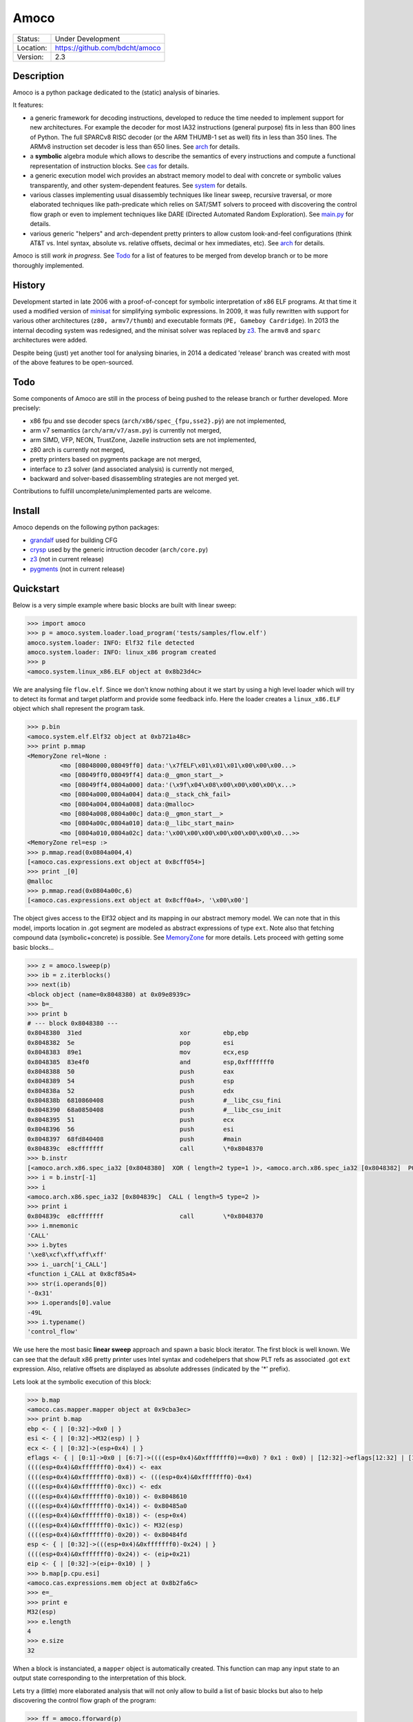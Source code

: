 =====
Amoco
=====
+-----------+-----------------------------------+
| Status:   | Under Development                 |
+-----------+-----------------------------------+
| Location: | https://github.com/bdcht/amoco    |
+-----------+-----------------------------------+
| Version:  | 2.3                               |
+-----------+-----------------------------------+


Description
===========

Amoco is a python package dedicated to the (static) analysis of binaries.

It features:

- a generic framework for decoding instructions, developed to reduce
  the time needed to implement support for new architectures.
  For example the decoder for most IA32 instructions (general purpose)
  fits in less than 800 lines of Python.
  The full SPARCv8 RISC decoder (or the ARM THUMB-1 set as well) fits
  in less than 350 lines. The ARMv8 instruction set decoder is less than
  650 lines. See arch_ for details.
- a **symbolic** algebra module which allows to describe the semantics of
  every instructions and compute a functional representation of instruction
  blocks. See cas_ for details.
- a generic execution model wich provides an abstract memory model to deal
  with concrete or symbolic values transparently, and other system-dependent
  features. See system_ for details.
- various classes implementing usual disassembly techniques like linear sweep,
  recursive traversal, or more elaborated techniques like path-predicate
  which relies on SAT/SMT solvers to proceed with discovering the control
  flow graph or even to implement techniques like DARE (Directed Automated
  Random Exploration). See main.py_ for details.
- various generic "helpers" and arch-dependent pretty printers to allow
  custom look-and-feel configurations (think AT&T vs. Intel syntax,
  absolute vs. relative offsets, decimal or hex immediates, etc).
  See arch_ for details.

Amoco is still *work in progress*. See Todo_ for a list of features to be
merged from develop branch or to be more thoroughly implemented.


History
=======

Development started in late 2006 with a proof-of-concept for symbolic
interpretation of x86 ELF programs. At that time it used a modified
version of minisat_ for simplifying symbolic expressions.
In 2009, it was fully rewritten with support for various other architectures
(``z80, armv7/thumb``) and executable formats (``PE, Gameboy Cardridge``).
In 2013 the internal decoding system was redesigned, and the minisat solver
was replaced by z3_. The ``armv8`` and ``sparc`` architectures were added.

Despite being (just) yet another tool for analysing binaries,
in 2014 a dedicated 'release' branch was created with most of the above
features to be open-sourced.

Todo
====

Some components of Amoco are still in the
process of being pushed to the release branch or further developed.
More precisely:

- x86 fpu and sse decoder specs (``arch/x86/spec_{fpu,sse2}.pỳ``) are not implemented,
- arm v7 semantics (``arch/arm/v7/asm.py``) is currently not merged,
- arm SIMD, VFP, NEON, TrustZone, Jazelle instruction sets are not implemented,
- z80 arch is currently not merged,
- pretty printers based on pygments package are not merged,
- interface to z3 solver (and associated analysis) is currently not merged,
- backward and solver-based disassembling strategies are not merged yet.

Contributions to fulfill uncomplete/unimplemented parts are welcome.


Install
=======

Amoco depends on the following python packages:

- grandalf_ used for building CFG
- crysp_    used by the generic intruction decoder (``arch/core.py``)
- z3_       (not in current release)
- pygments_ (not in current release)


Quickstart
==========

Below is a very simple example where basic blocks are built with linear sweep:

.. sourcecode:: python

 >>> import amoco
 >>> p = amoco.system.loader.load_program('tests/samples/flow.elf')
 amoco.system.loader: INFO: Elf32 file detected
 amoco.system.loader: INFO: linux_x86 program created
 >>> p
 <amoco.system.linux_x86.ELF object at 0x8b23d4c>


We are analysing file ``flow.elf``. Since we don't know nothing about it
we start by using a high level loader which will try to detect its format
and target platform and provide some feedback info. Here the loader
creates a ``linux_x86.ELF`` object which shall represent the program task.


.. sourcecode:: python

 >>> p.bin
 <amoco.system.elf.Elf32 object at 0xb721a48c>
 >>> print p.mmap
 <MemoryZone rel=None :
          <mo [08048000,08049ff0] data:'\x7fELF\x01\x01\x01\x00\x00\x00...>
          <mo [08049ff0,08049ff4] data:@__gmon_start__>
          <mo [08049ff4,0804a000] data:'(\x9f\x04\x08\x00\x00\x00\x00\x...>
          <mo [0804a000,0804a004] data:@__stack_chk_fail>
          <mo [0804a004,0804a008] data:@malloc>
          <mo [0804a008,0804a00c] data:@__gmon_start__>
          <mo [0804a00c,0804a010] data:@__libc_start_main>
          <mo [0804a010,0804a02c] data:'\x00\x00\x00\x00\x00\x00\x00\x0...>>
 <MemoryZone rel=esp :>
 >>> p.mmap.read(0x0804a004,4)
 [<amoco.cas.expressions.ext object at 0x8cff054>]
 >>> print _[0]
 @malloc
 >>> p.mmap.read(0x0804a00c,6)
 [<amoco.cas.expressions.ext object at 0x8cff0a4>, '\x00\x00']


The object gives access to the Elf32 object and its mapping in our abstract
memory model. We can note that in this model, imports location in .got segment
are modeled as abstract expressions of type ``ext``. Note also that fetching
compound data (symbolic+concrete) is possible. See MemoryZone_ for more details.
Lets proceed with getting some basic blocks...

.. sourcecode:: python

 >>> z = amoco.lsweep(p)
 >>> ib = z.iterblocks()
 >>> next(ib)
 <block object (name=0x8048380) at 0x09e8939c>
 >>> b=_
 >>> print b
 # --- block 0x8048380 ---
 0x8048380  31ed                           xor         ebp,ebp
 0x8048382  5e                             pop         esi
 0x8048383  89e1                           mov         ecx,esp
 0x8048385  83e4f0                         and         esp,0xfffffff0
 0x8048388  50                             push        eax
 0x8048389  54                             push        esp
 0x804838a  52                             push        edx
 0x804838b  6810860408                     push        #__libc_csu_fini
 0x8048390  68a0850408                     push        #__libc_csu_init
 0x8048395  51                             push        ecx
 0x8048396  56                             push        esi
 0x8048397  68fd840408                     push        #main
 0x804839c  e8cfffffff                     call        \*0x8048370
 >>> b.instr
 [<amoco.arch.x86.spec_ia32 [0x8048380]  XOR ( length=2 type=1 )>, <amoco.arch.x86.spec_ia32 [0x8048382]  POP ( length=1 type=1 )>, <amoco.arch.x86.spec_ia32 [0x8048383]  MOV ( length=2 type=1 )>, <amoco.arch.x86.spec_ia32 [0x8048385]  AND ( length=3 type=1 )>, <amoco.arch.x86.spec_ia32 [0x8048388]  PUSH ( length=1 type=1 )>, <amoco.arch.x86.spec_ia32 [0x8048389]  PUSH ( length=1 type=1 )>, <amoco.arch.x86.spec_ia32 [0x804838a]  PUSH ( length=1 type=1 )>, <amoco.arch.x86.spec_ia32 [0x804838b]  PUSH ( length=5 type=1 )>, <amoco.arch.x86.spec_ia32 [0x8048390]  PUSH ( length=5 type=1 )>, <amoco.arch.x86.spec_ia32 [0x8048395]  PUSH ( length=1 type=1 )>, <amoco.arch.x86.spec_ia32 [0x8048396]  PUSH ( length=1 type=1 )>, <amoco.arch.x86.spec_ia32 [0x8048397]  PUSH ( length=5 type=1 )>, <amoco.arch.x86.spec_ia32 [0x804839c]  CALL ( length=5 type=2 )>]
 >>> i = b.instr[-1]
 >>> i
 <amoco.arch.x86.spec_ia32 [0x804839c]  CALL ( length=5 type=2 )>
 >>> print i
 0x804839c  e8cfffffff                     call        \*0x8048370
 >>> i.mnemonic
 'CALL'
 >>> i.bytes
 '\xe8\xcf\xff\xff\xff'
 >>> i._uarch['i_CALL']
 <function i_CALL at 0x8cf85a4>
 >>> str(i.operands[0])
 '-0x31'
 >>> i.operands[0].value
 -49L
 >>> i.typename()
 'control_flow'


We use here the most basic **linear sweep** approach and spawn a basic
block iterator. The first block is well known. We can see that the default
x86 pretty printer uses Intel syntax and codehelpers that show PLT refs
as associated .got ``ext`` expression. Also, relative offsets are displayed
as absolute addresses (indicated by the '*' prefix).

Lets look at the symbolic execution of this block:

.. sourcecode:: python

 >>> b.map
 <amoco.cas.mapper.mapper object at 0x9cba3ec>
 >>> print b.map
 ebp <- { | [0:32]->0x0 | }
 esi <- { | [0:32]->M32(esp) | }
 ecx <- { | [0:32]->(esp+0x4) | }
 eflags <- { | [0:1]->0x0 | [6:7]->((((esp+0x4)&0xfffffff0)==0x0) ? 0x1 : 0x0) | [12:32]->eflags[12:32] | [11:12]->0x0 | [8:11]->eflags[8:11] | [1:6]->eflags[1:6] | [7:8]->((((esp+0x4)&0xfffffff0)<0x0) ? 0x1 : 0x0) | }
 ((((esp+0x4)&0xfffffff0)-0x4)) <- eax
 ((((esp+0x4)&0xfffffff0)-0x8)) <- (((esp+0x4)&0xfffffff0)-0x4)
 ((((esp+0x4)&0xfffffff0)-0xc)) <- edx
 ((((esp+0x4)&0xfffffff0)-0x10)) <- 0x8048610
 ((((esp+0x4)&0xfffffff0)-0x14)) <- 0x80485a0
 ((((esp+0x4)&0xfffffff0)-0x18)) <- (esp+0x4)
 ((((esp+0x4)&0xfffffff0)-0x1c)) <- M32(esp)
 ((((esp+0x4)&0xfffffff0)-0x20)) <- 0x80484fd
 esp <- { | [0:32]->(((esp+0x4)&0xfffffff0)-0x24) | }
 ((((esp+0x4)&0xfffffff0)-0x24)) <- (eip+0x21)
 eip <- { | [0:32]->(eip+-0x10) | }
 >>> b.map[p.cpu.esi]
 <amoco.cas.expressions.mem object at 0x8b2fa6c>
 >>> e=_
 >>> print e
 M32(esp)
 >>> e.length
 4
 >>> e.size
 32


When a block is instanciated, a ``mapper`` object is automatically created.
This function can map any input state to an output state corresponding to the
interpretation of this block.


Lets try a (little) more elaborated analysis that will not only allow to
build a list of basic blocks but also to help discovering the control flow
graph of the program:

.. sourcecode:: python

 >>> ff = amoco.fforward(p)
 >>> ff.getcfg()
 >>> ff.policy
 {'depth-first': True, 'branch-lazy': True}
 >>> ff.policy['branch-lazy']=False
 >>> ff.getcfg()
 amoco.cas.expressions: INFO: stub __libc_start_main called
 amoco.main: INFO: fforward analysis failed at block 0x8048370
 <amoco.cfg.func object at 0xb72e330c>
 >>> G=_
 >>> G.C
 [<grandalf.graphs.graph_core object at 0x8f6d78c>]

Here we use the **fast-forward** analysis (see below) and set its "branch-lazy" policy
to ``False`` to avoid falling back to linear sweep when analysis of branch fails.
Interestingly, we can see that the PLT jump to ``__libc_start_main`` external function
has been followed thanks to a ``@stub`` defined for this external (see ``system/linux_x86.py``).

Let's have a look at the graph instance:

.. sourcecode:: python

 >>> print G.C[0].sV
 0.| <node [0x8048380] at 0x8db764c>
 1.| <node [0x8048370] at 0x8db740c>
 >>> print G.C[0].sE
 0.| <link [0x8048380 -> 0x8048370] at 0x8db742c>
 >>> G.get_node('0x8048370')
 <node [0x8048370] at 0x8db740c>
 >>> n=_
 >>> print n.data
 # --- block 0x8048370 ---
 0x8048370  'ff250ca00408'     jmp         [@__libc_start_main]
 >>> print n.data.map
 eip <- { | [0:32]->M32((esp+0x4)) | }
 esp <- { | [0:32]->(esp-0x4) | }
 ((esp-0x4)) <- @exit

Ok, so the program counter is correctly pointing to the ``#main`` address located
at offset +4 in the stack, but since the fast-forward method only look at one block,
it cannot know that this location holds this address.
A little more elaborated analysis like **link-forward** would have started analysing
``#main``:

.. sourcecode:: python

 >>> lf = amoco.lforward(p)
 >>> lf.getcfg()
 amoco.cas.expressions: INFO: stub __libc_start_main called
 amoco.main: INFO: lforward analysis failed at block 0x8048483
 <amoco.cfg.func object at 0x88552ec>
 >>> G=_
 >>> print G.C
 [<grandalf.graphs.graph_core object at 0x8a0b7ec>, 
 <grandalf.graphs.graph_core object at 0x8a0c1cc>, 
 <grandalf.graphs.graph_core object at 0x8a3156c>]
 >>> for g in G.C:
 ...   print g.sV
 ...   print '------'
 ... 
 0.| <node [0x8048380] at 0x885566c>
 1.| <node [0x8048370] at 0xb72c830c>
 2.| <node [0x80484fd] at 0x885532c>
 ------
 0.| <node [0x8048434] at 0x8a0c16c>
 ------
 0.| <node [0x8048483] at 0x8a31dec>
 ------
 >>> print G.get_node('0x8048434').data
 # --- block 0x8048434 ---
 0x8048434  '55'                   push        ebp
 0x8048435  '89e5'                 mov         ebp,esp
 0x8048437  '83ec38'               sub         esp,0x38
 0x804843a  '8b4508'               mov         eax,[ebp+8]
 0x804843d  '83c001'               add         eax,0x1
 0x8048440  '8945f4'               mov         [ebp-12],eax
 0x8048443  '8b45f4'               mov         eax,[ebp-12]
 0x8048446  'a320a00408'           mov         [#global_var],eax
 0x804844b  'c744240403000000'     mov         [esp+4],0x3
 0x8048453  '8b45f4'               mov         eax,[ebp-12]
 0x8048456  '890424'               mov         [esp],eax
 0x8048459  'e825000000'           call        \*#fct_b
 >>> print G.get_node('0x8048483').data
 # --- block 0x8048483 ---
 0x8048483  '55'         push        ebp
 0x8048484  '89e5'       mov         ebp,esp
 0x8048486  '8b450c'     mov         eax,[ebp+12]
 0x8048489  '8b5508'     mov         edx,[ebp+8]
 0x804848c  '01d0'       add         eax,edx
 0x804848e  '5d'         pop         ebp
 0x804848f  'c3'         ret


Overview
========

Amoco is composed of 3 packages arch_, cas_ and system_, on top of which the
classes implemented in ``code.py, cfg.py`` and ``main.py`` provide high-level
abstractions of basic blocks, functions, control flow graphs and
disassembling/analysis techniques.

We will now describe this architecture starting from low-level layers (arch_, cas_)
up to system_ and finally to higher level classes.

arch
----

Supported CPU architectures are implemented in this package as subpackages and all
use the ``arch/core.py`` generic classes. The interface to a CPU used by
system_ classes is generally provided by a ``cpu_XXX.py`` module in the CPU subpackage.
This module shall:

- provide the CPU *environment* (registers and other internals)
- provide an instance of ``core.disassembler`` class, which requires to:

  + define the ``@spec`` of every instruction for the generic decoder,
  + and define the *semantics* of every instruction with cas_ expressions.

- optionnally define the output assembly format, and the *GNU as* assembly parser.

A simple example is provided by the ``arch/arm/v8`` architecture which provides
a model of ARM AArch64:
The interface module is ``arch/arm/cpu_armv8.py``, which imports everything from
the v8 subpackage.
The ``v8/spec_armv8.py`` module implements all decoding specifications thanks
to an original decorating mechanism. For example, the EXTR instruction encoding
is defined like this:

.. sourcecode:: python

 @ispec("32[ sf 0 0 100111 N 0 Rm(5) imms(6) Rn(5) Rd(5) ]",mnemonic="EXTR")
 def A64_EXTR(obj,sf,N,Rm,imms,Rn,Rd):
     if sf!=N: raise InstructionError(obj)
     if sf==0 and imms>31: raise InstructionError(obj)
     obj.datasize = 64 if (sf==1) else 32
     regs = env.Xregs if sf==1 else env.Wregs
     obj.d = sp2z(regs[Rd])
     obj.n = sp2z(regs[Rn])
     obj.m = sp2z(regs[Rm])
     obj.lsb = env.cst(imms,6)
     obj.operands = [obj.d,obj.n,obj.m,obj.lsb]
     obj.type = type_data_processing


The ``@spec(...)`` decorator indicates that whenever the decoder buffer is filled
with 32 bits that matches a given pattern, the decorated function is called with
first argument being a ``arch.core.instruction`` instance with ``mnemonic`` attribute
set to EXTR, and other arguments being extracted from corresponding bitfields.
The function itself is responsible for filling the instruction instance with usefull
other attributes like operands, type, etc.
If you look at page of armv8_, you will likely feel at home...The same is true
for x86/spec_ia32.py and the Intel manuals.


cas
---

main.py
-------

This module contains ``high-level`` analysis techniques implemented as classes that
take a program abstraction provided by the system_ package.
Currently, only 3 simple techniques are released:

- "linear-sweep" (lsweep class) disassembles instructions without taking
  into account any branching instruction.

  Methods exposed by the lsweep class are:

  * sequence(loc=None): returns an iterator that will yield disassembled
    instructions starting at virtual address 'loc' (defaults to entrypoint).
  * iterblocks(loc=None): which returns an iterator that will yield (basic) block_
    of instructions starting at virtual address 'loc'.

- "fast forward" (fforward) inherits from 'lsweep' and adds an algorithm that
  tries to build the control-flow graph of the program by following branching
  instructions when the program counter is composed essentially of constant
  expressions when evaluated within block scope only.
  The default policy is to fallback to linear sweep otherwise.

- "link forward" (lforward) inherits from 'fforward' but uses a strict
  follow branch policy to avoid linear sweep and evaluates the program counter
  by taking into account the "parent" block semantics.


code.py
-------

cfg.py
------

system
------

MemoryZone
~~~~~~~~~~

.. _grandalf: https://github.com/bdcht/grandalf
.. _crysp: https://github.com/bdcht/crysp
.. _minisat: http://minisat.se/
.. _z3: http://z3.codeplex.com/
.. _pygments: http://pygments.org/
.. _armv8: http://www.cs.utexas.edu/~peterson/arm/DDI0487A_a_armv8_arm_errata.pdf
